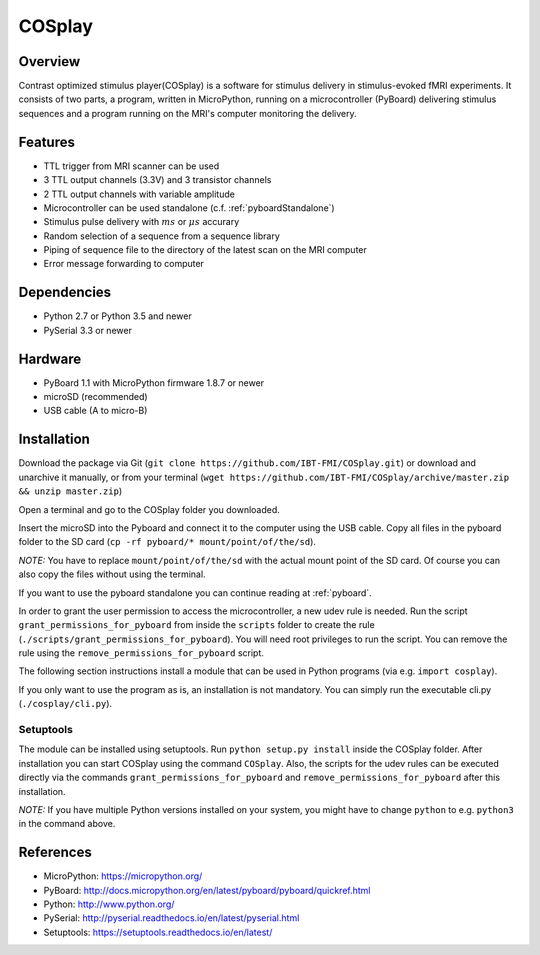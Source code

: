 =======
COSplay
=======

Overview
========

Contrast optimized stimulus player(COSplay) is a software for stimulus delivery in
stimulus-evoked fMRI experiments. It consists of two parts,
a program, written in MicroPython, running on a microcontroller (PyBoard) delivering stimulus sequences
and a program running on the MRI's computer monitoring the delivery.

Features
========

- TTL trigger from MRI scanner can be used
- 3 TTL output channels (3.3V) and 3 transistor channels
- 2 TTL output channels with variable amplitude
- Microcontroller can be used standalone (c.f. :ref:`pyboardStandalone`)
- Stimulus pulse delivery with  :math:`ms` or :math:`\mu s` accurary
- Random selection of a sequence from a sequence library
- Piping of sequence file to the directory of the latest scan on the MRI computer
- Error message forwarding to computer

Dependencies
============

- Python 2.7 or Python 3.5 and newer
- PySerial 3.3 or newer

Hardware
========

- PyBoard 1.1 with MicroPython firmware 1.8.7 or newer
- microSD (recommended)
- USB cable (A to micro-B)

Installation
============

Download the package via Git (``git clone https://github.com/IBT-FMI/COSplay.git``) or download and unarchive it manually, or from your terminal (``wget https://github.com/IBT-FMI/COSplay/archive/master.zip && unzip master.zip``)

Open a terminal and go to the COSplay folder you downloaded.

Insert the microSD into the Pyboard and connect it to the computer using the USB cable.
Copy all files in the pyboard folder to the SD card (``cp -rf pyboard/* mount/point/of/the/sd``).

*NOTE:* You have to replace  ``mount/point/of/the/sd`` with the actual mount point of the SD card.
Of course you can also copy the files without using the terminal.

If you want to use the pyboard standalone you can continue reading at :ref:`pyboard`.

In order to grant the user permission to access the microcontroller, a new udev rule is needed.
Run the script ``grant_permissions_for_pyboard`` from inside the ``scripts`` folder to create the rule (``./scripts/grant_permissions_for_pyboard``).
You will need root privileges to run the script. You can remove the rule using the ``remove_permissions_for_pyboard`` script.

The following section instructions install a module that can be used in Python programs (via e.g. ``import cosplay``).

If you only want to use the program as is, an installation is not mandatory. 
You can simply run the executable cli.py (``./cosplay/cli.py``).

Setuptools
----------

The module can be installed using setuptools.
Run ``python setup.py install`` inside the COSplay folder.
After installation you can start COSplay using the command ``COSplay``.
Also, the scripts for the udev rules can be executed directly via the commands ``grant_permissions_for_pyboard`` and ``remove_permissions_for_pyboard`` after this installation.

*NOTE:* If you have multiple Python versions installed on your system,
you might have to change ``python`` to e.g. ``python3`` in the command above.

References
==========
* MicroPython: https://micropython.org/
* PyBoard: http://docs.micropython.org/en/latest/pyboard/pyboard/quickref.html
* Python: http://www.python.org/
* PySerial: http://pyserial.readthedocs.io/en/latest/pyserial.html
* Setuptools: https://setuptools.readthedocs.io/en/latest/
